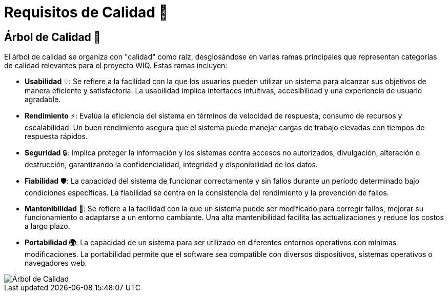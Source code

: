 ifndef::imagesdir[:imagesdir: ../images]
= Requisitos de Calidad 🌟

== Árbol de Calidad 🌳

El árbol de calidad se organiza con "calidad" como raíz, desglosándose en varias ramas principales que representan categorías de calidad relevantes para el proyecto WIQ. Estas ramas incluyen:

- *Usabilidad* 💡: Se refiere a la facilidad con la que los usuarios pueden utilizar un sistema para alcanzar sus objetivos de manera eficiente y satisfactoria. La usabilidad implica interfaces intuitivas, accesibilidad y una experiencia de usuario agradable.
- *Rendimiento* ⚡: Evalúa la eficiencia del sistema en términos de velocidad de respuesta, consumo de recursos y escalabilidad. Un buen rendimiento asegura que el sistema puede manejar cargas de trabajo elevadas con tiempos de respuesta rápidos.
- *Seguridad* 🔒: Implica proteger la información y los sistemas contra accesos no autorizados, divulgación, alteración o destrucción, garantizando la confidencialidad, integridad y disponibilidad de los datos.
- *Fiabilidad* 🛡️: La capacidad del sistema de funcionar correctamente y sin fallos durante un período determinado bajo condiciones específicas. La fiabilidad se centra en la consistencia del rendimiento y la prevención de fallos.
- *Mantenibilidad* 🔧: Se refiere a la facilidad con la que un sistema puede ser modificado para corregir fallos, mejorar su funcionamiento o adaptarse a un entorno cambiante. Una alta mantenibilidad facilita las actualizaciones y reduce los costos a largo plazo.
- *Portabilidad 🌍*: La capacidad de un sistema para ser utilizado en diferentes entornos operativos con mínimas modificaciones. La portabilidad permite que el software sea compatible con diversos dispositivos, sistemas operativos o navegadores web.

image::Arbol de calidad.jpg[Árbol de Calidad,align="center"]